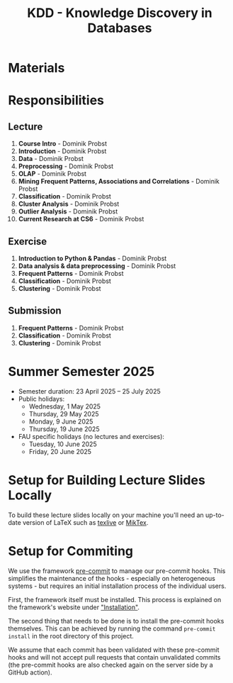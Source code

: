 #+title: KDD - Knowledge Discovery in Databases

* Materials

[[https://fau-cs6.github.io/KDD/lecture-slides.zip][file:https://fau-cs6.github.io/KDD/gh-badges/lectures-badge.svg]]
[[https://fau-cs6.github.io/KDD/exercise-slides.zip][file:https://fau-cs6.github.io/KDD/gh-badges/exercises-badge.svg]]
[[https://fau-cs6.github.io/KDD/submission-pdfs.zip][file:https://fau-cs6.github.io/KDD/gh-badges/submissions-badge.svg]]

* Responsibilities
** Lecture
  1. *Course Intro* - Dominik Probst
  2. *Introduction* - Dominik Probst
  3. *Data* - Dominik Probst
  4. *Preprocessing* - Dominik Probst
  5. *OLAP* - Dominik Probst
  6. *Mining Frequent Patterns, Associations and Correlations* - Dominik Probst
  7. *Classification* - Dominik Probst
  8. *Cluster Analysis* - Dominik Probst
  9. *Outlier Analysis* - Dominik Probst
  10. *Current Research at CS6* - Dominik Probst

** Exercise
  1. *Introduction to Python & Pandas* - Dominik Probst
  2. *Data analysis & data preprocessing* - Dominik Probst
  3. *Frequent Patterns* - Dominik Probst
  4. *Classification* - Dominik Probst
  5. *Clustering* - Dominik Probst

** Submission
  1. *Frequent Patterns* - Dominik Probst
  2. *Classification* - Dominik Probst
  3. *Clustering* - Dominik Probst

* Summer Semester 2025
  - Semester duration: 23 April 2025 – 25 July 2025
  - Public holidays:
    - Wednesday, 1 May 2025
    - Thursday, 29 May 2025
    - Monday, 9 June 2025
    - Thursday, 19 June 2025
  - FAU specific holidays (no lectures and exercises):
    - Tuesday, 10 June 2025
    - Friday, 20 June 2025

* Setup for Building Lecture Slides Locally
To build these lecture slides locally on your machine you'll need an up-to-date
version of LaTeX such as [[https://www.tug.org/texlive/][texlive]] or [[https://miktex.org/][MikTex]].

* Setup for Commiting
We use the framework [[https://pre-commit.com/][pre-commit]] to manage our
pre-commit hooks. This simplifies the maintenance of the hooks - especially
on heterogeneous systems - but requires an initial installation process
of the individual users.

First, the framework itself must be installed. This process is explained on
the framework's website under [[https://pre-commit.com/#install]["Installation"]].

The second thing that needs to be done is to install the pre-commit hooks themselves.
This can be achieved by running the command =pre-commit install= in the root
directory of this project.

We assume that each commit has been validated with these pre-commit hooks
and will not accept pull requests that contain unvalidated commits
(the pre-commit hooks are also checked again on the server side by a GitHub action).
